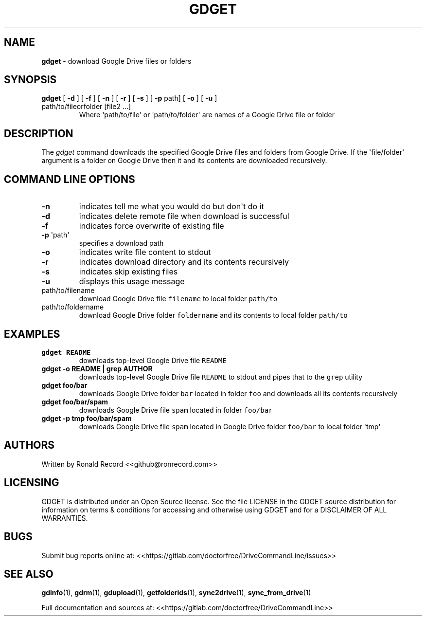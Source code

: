 .\" Automatically generated by Pandoc 2.16.2
.\"
.TH "GDGET" "1" "January 04, 2022" "gdget 2.1.1" "User Manual"
.hy
.SH NAME
.PP
\f[B]gdget\f[R] - download Google Drive files or folders
.SH SYNOPSIS
.TP
\f[B]gdget\f[R] [ \f[B]-d\f[R] ] [ \f[B]-f\f[R] ] [ \f[B]-n\f[R] ] [ \f[B]-r\f[R] ] [ \f[B]-s\f[R] ] [ \f[B]-p\f[R] path] [ \f[B]-o\f[R] ] [ \f[B]-u\f[R] ] path/to/fileorfolder [file2 ...]
Where \[aq]path/to/file\[aq] or \[aq]path/to/folder\[aq] are names of a
Google Drive file or folder
.SH DESCRIPTION
.PP
The \f[I]gdget\f[R] command downloads the specified Google Drive files
and folders from Google Drive.
If the \[aq]file/folder\[aq] argument is a folder on Google Drive then
it and its contents are downloaded recursively.
.SH COMMAND LINE OPTIONS
.TP
\f[B]-n\f[R]
indicates tell me what you would do but don\[aq]t do it
.TP
\f[B]-d\f[R]
indicates delete remote file when download is successful
.TP
\f[B]-f\f[R]
indicates force overwrite of existing file
.TP
\f[B]-p\f[R] \[aq]path\[aq]
specifies a download path
.TP
\f[B]-o\f[R]
indicates write file content to stdout
.TP
\f[B]-r\f[R]
indicates download directory and its contents recursively
.TP
\f[B]-s\f[R]
indicates skip existing files
.TP
\f[B]-u\f[R]
displays this usage message
.TP
path/to/filename
download Google Drive file \f[C]filename\f[R] to local folder
\f[C]path/to\f[R]
.TP
path/to/foldername
download Google Drive folder \f[C]foldername\f[R] and its contents to
local folder \f[C]path/to\f[R]
.SH EXAMPLES
.TP
\f[B]gdget README\f[R]
downloads top-level Google Drive file \f[C]README\f[R]
.TP
\f[B]gdget -o README | grep AUTHOR\f[R]
downloads top-level Google Drive file \f[C]README\f[R] to stdout and
pipes that to the \f[C]grep\f[R] utility
.TP
\f[B]gdget foo/bar\f[R]
downloads Google Drive folder \f[C]bar\f[R] located in folder
\f[C]foo\f[R] and downloads all its contents recursively
.TP
\f[B]gdget foo/bar/spam\f[R]
downloads Google Drive file \f[C]spam\f[R] located in folder
\f[C]foo/bar\f[R]
.TP
\f[B]gdget -p tmp foo/bar/spam\f[R]
downloads Google Drive file \f[C]spam\f[R] located in Google Drive
folder \f[C]foo/bar\f[R] to local folder \[aq]tmp\[aq]
.SH AUTHORS
.PP
Written by Ronald Record <<github@ronrecord.com>>
.SH LICENSING
.PP
GDGET is distributed under an Open Source license.
See the file LICENSE in the GDGET source distribution for information on
terms & conditions for accessing and otherwise using GDGET and for a
DISCLAIMER OF ALL WARRANTIES.
.SH BUGS
.PP
Submit bug reports online at:
<<https://gitlab.com/doctorfree/DriveCommandLine/issues>>
.SH SEE ALSO
.PP
\f[B]gdinfo\f[R](1), \f[B]gdrm\f[R](1), \f[B]gdupload\f[R](1),
\f[B]getfolderids\f[R](1), \f[B]sync2drive\f[R](1),
\f[B]sync_from_drive\f[R](1)
.PP
Full documentation and sources at:
<<https://gitlab.com/doctorfree/DriveCommandLine>>
